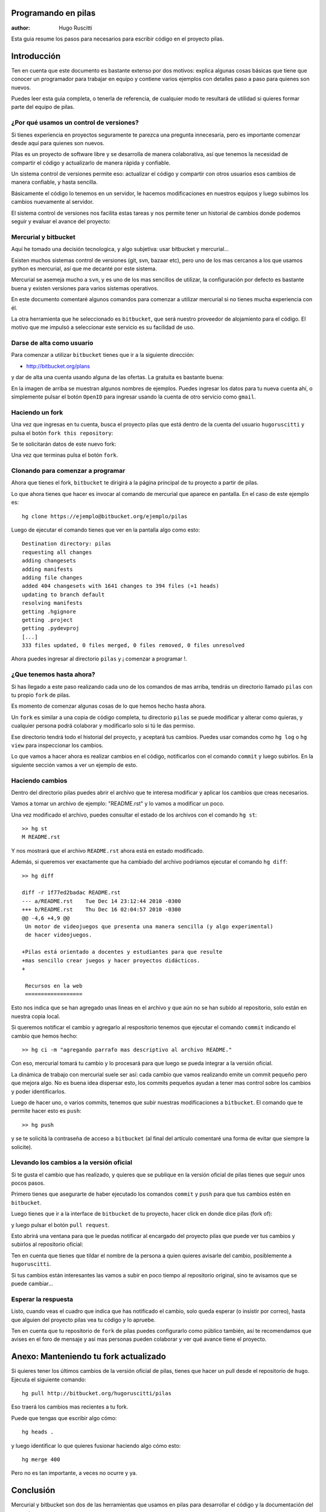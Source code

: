 Programando en pilas
====================

:author: Hugo Ruscitti

Esta guia resume los pasos para necesarios para escribir
código en el proyecto pilas.


Introducción
============

Ten en cuenta que este documento es bastante extenso
por dos motivos: explica algunas cosas básicas que tiene
que conocer un programador para trabajar en equipo y
contiene varios ejemplos con detalles paso a paso para
quienes son nuevos.

Puedes leer esta guia completa, o tenerla de referencia, de
cualquier modo te resultará de utilidad si quieres formar
parte del equipo de pilas.

¿Por qué usamos un control de versiones?
----------------------------------------

Si tienes experiencia en proyectos seguramente te parezca
una pregunta innecesaria, pero es importante comenzar
desde aquí para quienes son nuevos.

Pilas es un proyecto de software libre y se desarrolla
de manera colaborativa, así que tenemos la necesidad de
compartir el código y actualizarlo de manera rápida y
confiable.

Un sistema control de versiones permite eso: actualizar
el código y compartir con otros usuarios esos cambios
de manera confiable, y hasta sencilla.

Básicamente el código lo tenemos en un servidor, le
hacemos modificaciones en nuestros equipos y luego
subimos los cambios nuevamente al servidor.

El sistema control de versiones nos facilita estas tareas y
nos permite tener un historial de cambios donde podemos
seguir y evaluar el avance del proyecto:

.. image:: changes.png


Mercurial y bitbucket
---------------------

Aquí he tomado una decisión tecnologica, y algo subjetiva: usar
bitbucket y mercurial...

Existen muchos sistemas control de versiones (git, svn, bazaar etc), pero
uno de los mas cercanos a los que usamos python es mercurial, así
que me decanté por este sistema.

Mercurial se asemeja mucho a ``svn``, y es uno de los mas
sencillos de utilizar, la configuración por defecto
es bastante buena y existen versiones para varios sistemas operativos.

En este documento comentaré algunos comandos para comenzar a utilizar
mercurial si no tienes mucha experiencia con él.


La otra herramienta que he seleccionado es ``bitbucket``, que será
nuestro proveedor de alojamiento para el código. El motivo que
me impulsó a seleccionar este servicio es su facilidad de uso.


Darse de alta como usuario
--------------------------

Para comenzar a utilizar ``bitbucket`` tienes que ir
a la siguiente dirección:

- http://bitbucket.org/plans 
  
y dar de 
alta una cuenta usando alguna de las ofertas. La gratuita
es bastante buena:

.. image:: login.png


En la imagen de arriba se muestran algunos
nombres de ejemplos. Puedes ingresar los datos
para tu nueva cuenta ahí, o simplemente pulsar
el botón ``OpenID`` para ingresar usando
la cuenta de otro servicio como ``gmail``.


Haciendo un fork
----------------

Una vez que ingresas en tu cuenta, busca el proyecto
pilas que está dentro de la cuenta del usuario 
``hugoruscitti`` y pulsa el botón ``fork this repository``:

.. image:: fork.png

Se te solicitarán datos de este nuevo fork:

.. image:: alta_de_fork.png

Una vez que terminas pulsa el botón ``fork``.


Clonando para comenzar a programar
----------------------------------

Ahora que tienes el fork, ``bitbucket`` te dirigirá a la
página principal de tu proyecto a partir de pilas.

.. image:: home.png

Lo que ahora tienes que hacer es invocar al comando
de mercurial que aparece en pantalla. En el caso
de este ejemplo es::

    hg clone https://ejemplo@bitbucket.org/ejemplo/pilas

Luego de ejecutar el comando tienes que ver en
la pantalla algo como esto::


    Destination directory: pilas
    requesting all changes
    adding changesets
    adding manifests
    adding file changes                                                                              
    added 404 changesets with 1641 changes to 394 files (+1 heads)                                   
    updating to branch default
    resolving manifests
    getting .hgignore
    getting .project
    getting .pydevproj
    [...]
    333 files updated, 0 files merged, 0 files removed, 0 files unresolved


Ahora puedes ingresar al directorio ``pilas`` y ¡ comenzar a programar !.

¿Que tenemos hasta ahora?
-------------------------

Si has llegado a este paso realizando cada uno de
los comandos de mas arriba, tendrás un directorio
llamado ``pilas`` con tu propio ``fork`` de pilas.

Es momento de comenzar algunas cosas de lo
que hemos hecho hasta ahora.

Un ``fork`` es similar a una copia de código completa, tu
directorio ``pilas`` se puede modificar y alterar como
quieras, y cualquier persona podrá colaborar y modificarlo
solo si tú le das permiso.

Ese directorio tendrá todo el historial del proyecto, y
aceptará tus cambios. Puedes usar comandos como ``hg log``
o ``hg view`` para inspeccionar los cambios.

Lo que vamos a hacer ahora es realizar cambios en
el código, notificarlos con el comando ``commit`` y luego
subirlos. En la siguiente sección vamos a ver un ejemplo
de esto.


Haciendo cambios
----------------

Dentro del directorio pilas puedes abrir el archivo que te
interesa modificar y aplicar los cambios que creas necesarios.

Vamos a tomar un archivo de ejemplo: "README.rst" y lo vamos
a modificar un poco.

Una vez modificado el archivo, puedes consultar el estado
de los archivos con el comando ``hg st``::

    >> hg st
    M README.rst

Y nos mostrará que el archivo ``README.rst`` ahora está
en estado modificado.

Además, si queremos ver exactamente que ha cambiado del archivo
podríamos ejecutar el comando ``hg diff``::

    >> hg diff

    diff -r 1f77ed2badac README.rst
    --- a/README.rst	Tue Dec 14 23:12:44 2010 -0300
    +++ b/README.rst	Thu Dec 16 02:04:57 2010 -0300
    @@ -4,6 +4,9 @@
     Un motor de videojuegos que presenta una manera sencilla (y algo experimental)
     de hacer videojuegos.
     
    +Pilas está orientado a docentes y estudiantes para que resulte
    +mas sencillo crear juegos y hacer proyectos didácticos.
    +
     
     Recursos en la web
     ==================

Esto nos indica que se han agregado unas lineas en el archivo y
que aún no se han subido al repositorio, solo están en nuestra
copia local.


Si queremos notificar el cambio y agregarlo al respositorio
tenemos que ejecutar el comando ``commit`` indicando
el cambio que hemos hecho::

    >> hg ci -m "agregando parrafo mas descriptivo al archivo README."

Con eso, mercurial tomará tu cambio y lo procesará para
que luego se pueda integrar a la versión oficial.


La dinámica de trabajo con mercurial suele ser así: cada cambio
que vamos realizando emite un commit pequeño pero que mejora
algo. No es buena idea dispersar esto, los commits pequeños ayudan
a tener mas control sobre los cambios y poder identificarlos.

Luego de hacer uno, o varios commits, tenemos que subir nuestras
modificaciones a ``bitbucket``. El comando que te permite
hacer esto es ``push``::

    >> hg push

y se te solicitá la contraseña de acceso a ``bitbucket`` (al final
del artículo comentaré una forma de evitar que siempre la solicite).

Llevando los cambios a la versión oficial
-----------------------------------------

Si te gusta el cambio que has realizado, y quieres
que se publique en la versión oficial de pilas tienes
que seguir unos pocos pasos.

Primero tienes que asegurarte de haber ejecutado
los comandos ``commit`` y ``push`` para que tus
cambios estén en ``bitbucket``.

Luego tienes que ir a la interface de ``bitbucket``
de tu proyecto, hacer click en donde
dice pilas (fork of):

.. image:: fork_of.png


y luego pulsar el botón ``pull request``.

.. image:: pull_req.png

Esto abrirá una ventana para que le puedas notificar
al encargado del proyecto pilas que puede ver tus
cambios y subirlos al repositorio oficial:

.. image:: pedido.png


Ten en cuenta que tienes que tildar el nombre de la
persona a quien quieres avisarle del cambio, posiblemente
a ``hugoruscitti``.

Si tus cambios están interesantes las vamos a subir
en poco tiempo al repositorio original, sino te avisamos
que se puede cambiar...


Esperar la respuesta
--------------------

Listo, cuando veas el cuadro que indica que
has notificado el cambio, solo queda esperar (o
insistir por correo), hasta que alguien del proyecto
pilas vea tu código y lo apruebe.

.. image:: mensaje_aviso.png


Ten en cuenta que tu repositorio de ``fork`` de pilas
puedes configurarlo como público también, así te
recomendamos que avises en el foro de mensaje y así
mas personas pueden colaborar y ver qué avance
tiene el proyecto.

Anexo: Manteniendo tu fork actualizado
======================================

Si quieres tener los últimos cambios de la versión
oficial de pilas, tienes que hacer un pull desde
el repositorio de ``hugo``. Ejecuta el siguiente comando::

    hg pull http://bitbucket.org/hugoruscitti/pilas

Eso traerá los cambios mas recientes a tu fork.

Puede que tengas que escribir algo cómo::

    hg heads .

y luego identificar lo que quieres fusionar haciendo
algo cómo esto::

    hg merge 400

Pero no es tan importante, a veces no ocurre y ya.


Conclusión
==========

Mercurial y bitbucket son dos de las herramientas que
usamos en pilas para desarrollar el código y la documentación
del proyecto.

Te invito a que colabores con el proyecto, ya sea programando
o sugiriendo mejoras, avisando a otras personas que existe
pilas, mejorando este documento o escribiendo juegos.

Hay mucho por hacer, y necesitamos tu ayuda.


Anexo: ¿como puedo guardar mi constraseña de accesso?
=====================================================

Mercurial te solicitará la clave de usuario en ``bitbucket``
cada vez que realices el comando ``push``. Esto puede ser
un poco molesto si lo haces con frecuencia.

Para evitar que ``bitbucket`` te pida la contraseña cada
vez, puedes editar el archivo ".hg/hgrc", y colocar
tu contraseña antes el arroba.

Ejemplo sin contraseña::

    [paths]
    default = https://ejemplo:@bitbucket.org/ejemplo/pilas

Ejemplo con contraseña::

    [paths]
    default = https://ejemplo:micontraseña@bitbucket.org/ejemplo/pilas

En donde ``micontraseña`` tienes que reemplazarla por la contraseña
de tú usuario ``bitbucket``.
